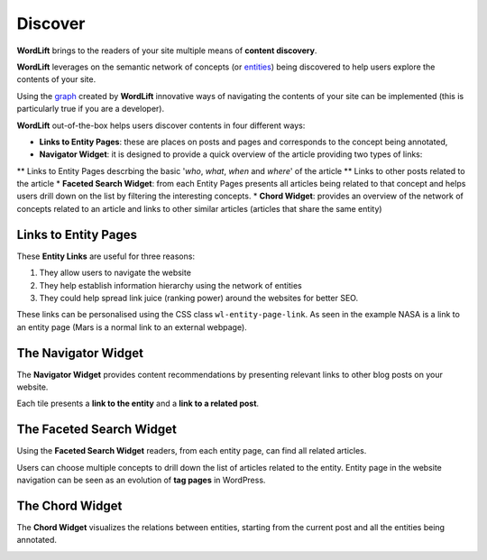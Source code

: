 Discover
========
**WordLift** brings to the readers of your site multiple means of **content discovery**.

**WordLift** leverages on the semantic network of concepts (or `entities <key-concepts.html#entity>`_) being discovered to help users explore the contents of your site. 

Using the `graph <key-concepts.html#knowledge-graph>`_ created by **WordLift** innovative ways of navigating the contents of your site can be implemented (this is particularly true if you are a developer). 

**WordLift** out-of-the-box helps users discover contents in four different ways:

* **Links to Entity Pages**: these are places on posts and pages and corresponds to the concept being annotated, 
* **Navigator Widget**: it is designed to provide a quick overview of the article providing two types of links: 
** Links to Entity Pages descrbing the basic '*who*, *what*, *when* and *where*' of the article
** Links to other posts related to the article  
* **Faceted Search Widget**: from each Entity Pages presents all articles being related to that concept and helps users drill down on the list by filtering the interesting concepts. 
* **Chord Widget**: provides an overview of the network of concepts related to an article and links to other similar articles (articles that share the same entity) 

Links to Entity Pages
_____________
These **Entity Links** are useful for three reasons:

1. They allow users to navigate the website
2. They help establish information hierarchy using the network of entities
3. They could help spread link juice (ranking power) around the websites for better SEO.

.. image:: /images/wordlift-discover-entity-links.png

These links can be personalised using the CSS class ``wl-entity-page-link``. As seen in the example NASA is a link to an entity page (Mars is a normal link to an external webpage).

The Navigator Widget
_____________

The **Navigator Widget** provides content recommendations by presenting relevant links to other blog posts on your website. 

.. image:: /images/wordlift-discover-navigator.png

Each tile presents a **link to the entity** and a **link to a related post**.   

The Faceted Search Widget
_____________

Using the **Faceted Search Widget** readers, from each entity page, can find all related articles.  

.. image:: /images/wordlift-edit-entity-faceted-search-widget-frontend.gif

Users can choose multiple concepts to drill down the list of articles related to the entity. Entity page in the website navigation can be seen as an evolution of **tag pages** in WordPress.   

The Chord Widget
_____________

The **Chord Widget** visualizes the relations between entities, starting from the current post and all the entities being annotated.

.. image:: /images/wordlift-shortcodes-chord.png

